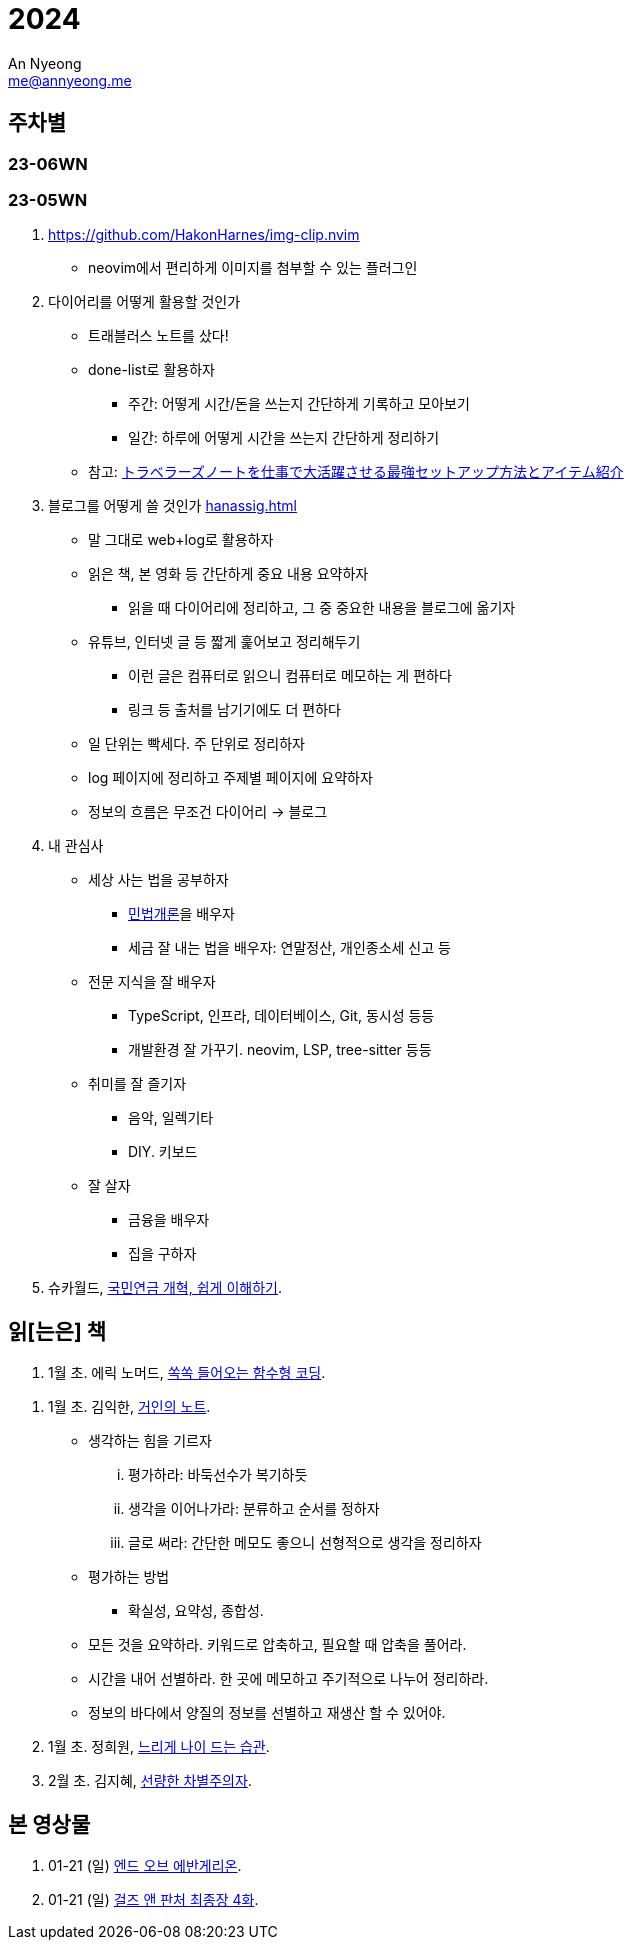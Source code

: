 = 2024
An Nyeong <me@annyeong.me>
:description:
:keywords:
:created_at: 2024-02-02 13:36:02

== 주차별

=== 23-06WN

=== 23-05WN

. https://github.com/HakonHarnes/img-clip.nvim
** neovim에서 편리하게 이미지를 첨부할 수 있는 플러그인

. 다이어리를 어떻게 활용할 것인가
** 트래블러스 노트를 샀다!
** done-list로 활용하자
  *** 주간: 어떻게 시간/돈을 쓰는지 간단하게 기록하고 모아보기
  *** 일간: 하루에 어떻게 시간을 쓰는지 간단하게 정리하기
** 참고: https://youtu.be/fZcgUcUgUfA?t=403[トラベラーズノートを仕事で大活躍させる最強セットアップ方法とアイテム紹介]

. 블로그를 어떻게 쓸 것인가 <<hanassig#>>
** 말 그대로 web+log로 활용하자
** 읽은 책, 본 영화 등 간단하게 중요 내용 요약하자
  *** 읽을 때 다이어리에 정리하고, 그 중 중요한 내용을 블로그에 옮기자
** 유튜브, 인터넷 글 등 짧게 훑어보고 정리해두기
  *** 이런 글은 컴퓨터로 읽으니 컴퓨터로 메모하는 게 편하다
  *** 링크 등 출처를 남기기에도 더 편하다
** 일 단위는 빡세다. 주 단위로 정리하자
** log 페이지에 정리하고 주제별 페이지에 요약하자
** 정보의 흐름은 무조건 다이어리 → 블로그

. 내 관심사
** 세상 사는 법을 공부하자
  *** http://www.kocw.net/home/m/cview.do?cid=9cb31acaec0c1684[민법개론]을 배우자
  *** 세금 잘 내는 법을 배우자: 연말정산, 개인종소세 신고 등
** 전문 지식을 잘 배우자
  *** TypeScript, 인프라, 데이터베이스, Git, 동시성 등등
  *** 개발환경 잘 가꾸기. neovim, LSP, tree-sitter 등등
** 취미를 잘 즐기자
  *** 음악, 일렉기타
  *** DIY. 키보드
** 잘 살자
  *** 금융을 배우자
  *** 집을 구하자

. 슈카월드, https://www.youtube.com/watch?v=WsWZPnPyQrY[국민연금 개혁, 쉽게 이해하기].

[2024-읽은책]
== 읽[는은] 책

. 1월 초. 에릭 노머드, https://m.yes24.com/Goods/Detail/108748841[쏙쏙 들어오는 함수형 코딩].

[거인의노트]
. 1월 초. 김익한, https://m.yes24.com/Goods/Detail/117722000[거인의 노트].
** 생각하는 힘을 기르자
  ... 평가하라: 바둑선수가 복기하듯
  ... 생각을 이어나가라: 분류하고 순서를 정하자
  ... 글로 써라: 간단한 메모도 좋으니 선형적으로 생각을 정리하자
** 평가하는 방법
  *** 확실성, 요약성, 종합성.
** 모든 것을 요약하라. 키워드로 압축하고, 필요할 때 압축을 풀어라.
** 시간을 내어 선별하라. 한 곳에 메모하고 주기적으로 나누어 정리하라.
** 정보의 바다에서 양질의 정보를 선별하고 재생산 할 수 있어야.

. 1월 초. 정희원, https://www.yes24.com/Product/Goods/123318244[느리게 나이 드는 습관].

. 2월 초. 김지혜, https://ridibooks.com/books/754040660[선량한 차별주의자].

[2024-본영상물]
== 본 영상물

. 01-21 (일) https://m.megabox.co.kr/movie-detail?rpstMovieNo=23097300[엔드 오브 에반게리온].
. 01-21 (일) http://www.cgv.co.kr/movies/detail-view/?midx=87942[걸즈 앤 판처 최종장 4화].
